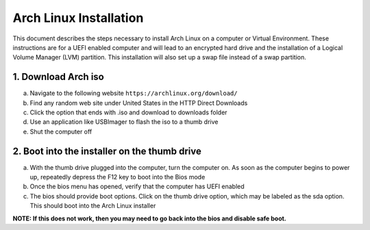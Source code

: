 ***********************
Arch Linux Installation
***********************
This document describes the steps necessary to install Arch Linux on a computer or
Virtual Environment.  These instructions are for a UEFI enabled computer and will
lead to an encrypted hard drive and the installation of a Logical Volume Manager (LVM)
partition.  This installation will also set up a swap file instead of a swap partition.

1. Download Arch iso
#################
a. Navigate to the following website ``https://archlinux.org/download/`` 
b. Find any random web site under United States in the HTTP Direct Downloads
c. Click the option that ends with .iso and download to downloads folder
d. Use an application like USBImager to flash the iso to a thumb drive
e. Shut the computer off

2. Boot into the installer on the thumb drive
#############################################
a. With the thumb drive plugged into the computer, turn the computer on.
   As soon as the computer begins to power up, repeatedly depress the F12
   key to boot into the Bios mode
b. Once the bios menu has opened, verify that the computer has UEFI enabled
c. The bios should provide boot options. Click on the thumb drive option,
   which may be labeled as the sda option.  This should boot into the Arch Linux
   installer
**NOTE: If this does not work, then you may need to go back into the bios and disable safe boot.**
